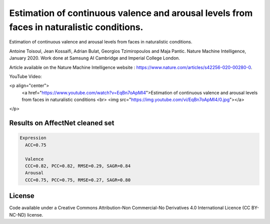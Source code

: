 ===========================
Estimation of continuous valence and arousal levels from faces in naturalistic conditions.
===========================
Estimation of continuous valence and arousal levels from faces in naturalistic conditions. 

Antoine Toisoul, Jean Kossaifi, Adrian Bulat, Georgios Tzimiropoulos and Maja Pantic. 
Nature Machine Intelligence, January 2020. 
Work done at Samsung AI Cambridge and Imperial College London. 

Article available on the Nature Machine Intelligence website :  https://www.nature.com/articles/s42256-020-00280-0.

YouTube Video:

<p align="center">
  <a href="https://www.youtube.com/watch?v=EqBn7oApMI4">Estimation of continuous valence and arousal levels from faces in naturalistic conditions
  <br>
  <img src="https://img.youtube.com/vi/EqBn7oApMI4/0.jpg"></a>
</p>


Results on AffectNet cleaned set
------------------------

.. code::

  Expression
    ACC=0.75

    Valence
    CCC=0.82, PCC=0.82, RMSE=0.29, SAGR=0.84
    Arousal
    CCC=0.75, PCC=0.75, RMSE=0.27, SAGR=0.80


License
------------------------
Code available under a Creative Commons Attribution-Non Commercial-No Derivatives 4.0 International Licence (CC BY-NC-ND) license.
